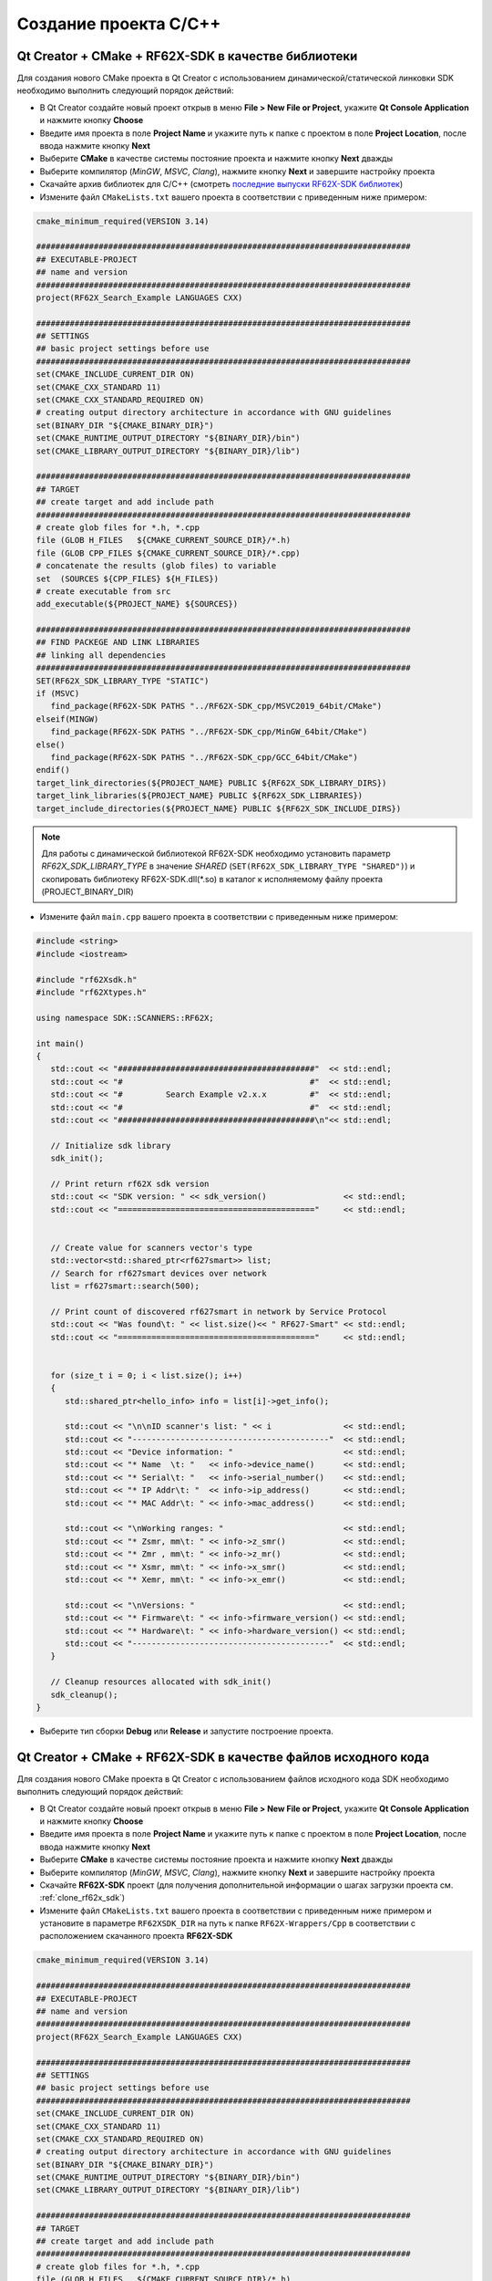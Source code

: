 .. _creating_project_rf62Xsdk_cpp:

*******************************************************************************
Создание проекта C/C++
*******************************************************************************

.. _creating_project_rf62Xsdk_cpp_qt_with_libs:

Qt Creator + CMake + RF62X-SDK в качестве библиотеки
===============================================================================

Для создания нового CMake проекта в Qt Creator с использованием 
динамической/статической линковки SDK необходимо выполнить следующий порядок 
действий:

-   В Qt Creator создайте новый проект открыв в меню **File > New File or Project**, 
    укажите **Qt Console Application** и нажмите кнопку **Choose**
-   Введите имя проекта в поле **Project Name** и укажите путь к папке с проектом 
    в поле **Project Location**, после ввода нажмите кнопку **Next**
-   Выберите **CMake** в качестве системы постояние проекта и нажмите кнопку **Next** дважды
-   Выберите компилятор (*MinGW*, *MSVC*, *Clang*), нажмите кнопку **Next** и завершите настройку проекта
-   Скачайте архив библиотек для C/C++ (смотреть `последние выпуски RF62X-SDK библиотек <https://github.com/RIFTEK-LLC/RF62X-SDK/releases/latest>`__)  
-   Измените файл ``CMakeLists.txt`` вашего проекта в соответствии с приведенным ниже примером:

.. code-block:: cmake

   cmake_minimum_required(VERSION 3.14)

   ##############################################################################
   ## EXECUTABLE-PROJECT
   ## name and version
   ##############################################################################
   project(RF62X_Search_Example LANGUAGES CXX)

   ##############################################################################
   ## SETTINGS
   ## basic project settings before use
   ##############################################################################
   set(CMAKE_INCLUDE_CURRENT_DIR ON)
   set(CMAKE_CXX_STANDARD 11)
   set(CMAKE_CXX_STANDARD_REQUIRED ON)
   # creating output directory architecture in accordance with GNU guidelines
   set(BINARY_DIR "${CMAKE_BINARY_DIR}")
   set(CMAKE_RUNTIME_OUTPUT_DIRECTORY "${BINARY_DIR}/bin")
   set(CMAKE_LIBRARY_OUTPUT_DIRECTORY "${BINARY_DIR}/lib")

   ##############################################################################
   ## TARGET
   ## create target and add include path
   ##############################################################################
   # create glob files for *.h, *.cpp
   file (GLOB H_FILES   ${CMAKE_CURRENT_SOURCE_DIR}/*.h)
   file (GLOB CPP_FILES ${CMAKE_CURRENT_SOURCE_DIR}/*.cpp)
   # concatenate the results (glob files) to variable
   set  (SOURCES ${CPP_FILES} ${H_FILES})
   # create executable from src
   add_executable(${PROJECT_NAME} ${SOURCES})

   ##############################################################################
   ## FIND PACKEGE AND LINK LIBRARIES
   ## linking all dependencies
   ##############################################################################
   SET(RF62X_SDK_LIBRARY_TYPE "STATIC")
   if (MSVC)
      find_package(RF62X-SDK PATHS "../RF62X-SDK_cpp/MSVC2019_64bit/CMake")
   elseif(MINGW)
      find_package(RF62X-SDK PATHS "../RF62X-SDK_cpp/MinGW_64bit/CMake")
   else()
      find_package(RF62X-SDK PATHS "../RF62X-SDK_cpp/GCC_64bit/CMake")
   endif()
   target_link_directories(${PROJECT_NAME} PUBLIC ${RF62X_SDK_LIBRARY_DIRS})
   target_link_libraries(${PROJECT_NAME} PUBLIC ${RF62X_SDK_LIBRARIES})
   target_include_directories(${PROJECT_NAME} PUBLIC ${RF62X_SDK_INCLUDE_DIRS})

.. note::

   Для работы с динамической библиотекой RF62X-SDK необходимо установить параметр `RF62X_SDK_LIBRARY_TYPE` в значение `SHARED` (``SET(RF62X_SDK_LIBRARY_TYPE "SHARED")``) и скопировать библиотеку RF62X-SDK.dll(\*.so) в каталог к исполняемому файлу проекта (PROJECT_BINARY_DIR)


-   Измените файл ``main.cpp`` вашего проекта в соответствии с приведенным ниже примером:

.. code-block:: cpp

   #include <string>
   #include <iostream>

   #include "rf62Xsdk.h"
   #include "rf62Xtypes.h"

   using namespace SDK::SCANNERS::RF62X;

   int main()
   {
      std::cout << "#########################################"  << std::endl;
      std::cout << "#                                       #"  << std::endl;
      std::cout << "#         Search Example v2.x.x         #"  << std::endl;
      std::cout << "#                                       #"  << std::endl;
      std::cout << "#########################################\n"<< std::endl;

      // Initialize sdk library
      sdk_init();

      // Print return rf62X sdk version
      std::cout << "SDK version: " << sdk_version()                << std::endl;
      std::cout << "========================================="     << std::endl;


      // Create value for scanners vector's type
      std::vector<std::shared_ptr<rf627smart>> list;
      // Search for rf627smart devices over network
      list = rf627smart::search(500);

      // Print count of discovered rf627smart in network by Service Protocol
      std::cout << "Was found\t: " << list.size()<< " RF627-Smart" << std::endl;
      std::cout << "========================================="     << std::endl;


      for (size_t i = 0; i < list.size(); i++)
      {
         std::shared_ptr<hello_info> info = list[i]->get_info();

         std::cout << "\n\nID scanner's list: " << i               << std::endl;
         std::cout << "-----------------------------------------"  << std::endl;
         std::cout << "Device information: "                       << std::endl;
         std::cout << "* Name  \t: "   << info->device_name()      << std::endl;
         std::cout << "* Serial\t: "   << info->serial_number()    << std::endl;
         std::cout << "* IP Addr\t: "  << info->ip_address()       << std::endl;
         std::cout << "* MAC Addr\t: " << info->mac_address()      << std::endl;

         std::cout << "\nWorking ranges: "                         << std::endl;
         std::cout << "* Zsmr, mm\t: " << info->z_smr()            << std::endl;
         std::cout << "* Zmr , mm\t: " << info->z_mr()             << std::endl;
         std::cout << "* Xsmr, mm\t: " << info->x_smr()            << std::endl;
         std::cout << "* Xemr, mm\t: " << info->x_emr()            << std::endl;

         std::cout << "\nVersions: "                               << std::endl;
         std::cout << "* Firmware\t: " << info->firmware_version() << std::endl;
         std::cout << "* Hardware\t: " << info->hardware_version() << std::endl;
         std::cout << "-----------------------------------------"  << std::endl;
      }

      // Cleanup resources allocated with sdk_init()
      sdk_cleanup();
   }

-   Выберите тип сборки **Debug** или **Release** и запустите построение проекта.

.. _creating_project_rf62Xsdk_cpp_qt_with_source:

Qt Creator + CMake + RF62X-SDK в качестве файлов исходного кода
===============================================================================

Для создания нового CMake проекта в Qt Creator с использованием 
файлов исходного кода SDK необходимо выполнить следующий порядок 
действий:

-   В Qt Creator создайте новый проект открыв в меню **File > New File or Project**, 
    укажите **Qt Console Application** и нажмите кнопку **Choose**
-   Введите имя проекта в поле **Project Name** и укажите путь к папке с проектом 
    в поле **Project Location**, после ввода нажмите кнопку **Next**
-   Выберите **CMake** в качестве системы постояние проекта и нажмите кнопку **Next** дважды
-   Выберите компилятор (*MinGW*, *MSVC*, *Clang*), нажмите кнопку **Next** и завершите настройку проекта
-   Скачайте **RF62X-SDK** проект (для получения дополнительной информации о шагах загрузки проекта см. :ref:`clone_rf62x_sdk`)  
-   Измените файл ``CMakeLists.txt`` вашего проекта в соответствии с приведенным ниже примером и установите в параметре ``RF62XSDK_DIR`` на путь к папке ``RF62X-Wrappers/Cpp`` в соответствии с расположением скачанного проекта **RF62X-SDK** 

.. code-block:: cmake

   cmake_minimum_required(VERSION 3.14)

   ##############################################################################
   ## EXECUTABLE-PROJECT
   ## name and version
   ##############################################################################
   project(RF62X_Search_Example LANGUAGES CXX)

   ##############################################################################
   ## SETTINGS
   ## basic project settings before use
   ##############################################################################
   set(CMAKE_INCLUDE_CURRENT_DIR ON)
   set(CMAKE_CXX_STANDARD 11)
   set(CMAKE_CXX_STANDARD_REQUIRED ON)
   # creating output directory architecture in accordance with GNU guidelines
   set(BINARY_DIR "${CMAKE_BINARY_DIR}")
   set(CMAKE_RUNTIME_OUTPUT_DIRECTORY "${BINARY_DIR}/bin")
   set(CMAKE_LIBRARY_OUTPUT_DIRECTORY "${BINARY_DIR}/lib")

   ##############################################################################
   ## TARGET
   ## create target and add include path
   ##############################################################################
   # create glob files for *.h, *.cpp
   file (GLOB H_FILES   ${CMAKE_CURRENT_SOURCE_DIR}/*.h)
   file (GLOB CPP_FILES ${CMAKE_CURRENT_SOURCE_DIR}/*.cpp)
   # concatenate the results (glob files) to variable
   set  (SOURCES ${CPP_FILES} ${H_FILES})
   # create executable from src
   add_executable(${PROJECT_NAME} ${SOURCES})

   ##############################################################################
   ## INCLUDING SUBDIRECTORIES AND LINK LIBRARIES
   ## linking all dependencies
   ##############################################################################
   # set RF62XSDK path variable
   set(RF62XSDK_DIR "../RF62X-Wrappers/Cpp")
   # add subdirectory of RF62X-SDK lib
   add_subdirectory(${RF62XSDK_DIR} RF62X-SDK)
   target_link_libraries(${PROJECT_NAME} RF62X-SDK)


-   Измените файл ``main.cpp`` вашего проекта в соответствии с приведенным ниже примером:

.. code-block:: cpp

   #include <string>
   #include <iostream>

   #include "rf62Xsdk.h"
   #include "rf62Xtypes.h"

   using namespace SDK::SCANNERS::RF62X;

   int main()
   {
      std::cout << "#########################################"  << std::endl;
      std::cout << "#                                       #"  << std::endl;
      std::cout << "#         Search Example v2.x.x         #"  << std::endl;
      std::cout << "#                                       #"  << std::endl;
      std::cout << "#########################################\n"<< std::endl;

      // Initialize sdk library
      sdk_init();

      // Print return rf62X sdk version
      std::cout << "SDK version: " << sdk_version()                << std::endl;
      std::cout << "========================================="     << std::endl;


      // Create value for scanners vector's type
      std::vector<std::shared_ptr<rf627smart>> list;
      // Search for rf627smart devices over network
      list = rf627smart::search(500);

      // Print count of discovered rf627smart in network by Service Protocol
      std::cout << "Was found\t: " << list.size()<< " RF627-Smart" << std::endl;
      std::cout << "========================================="     << std::endl;


      for (size_t i = 0; i < list.size(); i++)
      {
         std::shared_ptr<hello_info> info = list[i]->get_info();

         std::cout << "\n\nID scanner's list: " << i               << std::endl;
         std::cout << "-----------------------------------------"  << std::endl;
         std::cout << "Device information: "                       << std::endl;
         std::cout << "* Name  \t: "   << info->device_name()      << std::endl;
         std::cout << "* Serial\t: "   << info->serial_number()    << std::endl;
         std::cout << "* IP Addr\t: "  << info->ip_address()       << std::endl;
         std::cout << "* MAC Addr\t: " << info->mac_address()      << std::endl;

         std::cout << "\nWorking ranges: "                         << std::endl;
         std::cout << "* Zsmr, mm\t: " << info->z_smr()            << std::endl;
         std::cout << "* Zmr , mm\t: " << info->z_mr()             << std::endl;
         std::cout << "* Xsmr, mm\t: " << info->x_smr()            << std::endl;
         std::cout << "* Xemr, mm\t: " << info->x_emr()            << std::endl;

         std::cout << "\nVersions: "                               << std::endl;
         std::cout << "* Firmware\t: " << info->firmware_version() << std::endl;
         std::cout << "* Hardware\t: " << info->hardware_version() << std::endl;
         std::cout << "-----------------------------------------"  << std::endl;
      }

      // Cleanup resources allocated with sdk_init()
      sdk_cleanup();
   }

-   Выберите тип сборки **Debug** или **Release** и запустите построение проекта.

.. _creating_project_rf62Xsdk_cpp_vs_with_libs:

Visual Studio + RF62X-SDK в качестве библиотеки
===============================================================================

Для создания нового проекта в Visual Studio с использованием 
динамической/статической линковки SDK необходимо выполнить следующий порядок 
действий:

-   Откройте Visual Studio и выберите **Create a new project**, 
    затем выберите **Empty Project** и нажмите кнопку **Next**
-   Введите имя проекта в поле **Project Name** и укажите путь к папке с проектом 
    в поле **Project Location**, после ввода нажмите кнопку **Next**
-   Скачайте архив библиотек для C/C++ (смотреть `последние выпуски RF62X-SDK библиотек <https://github.com/RIFTEK-LLC/RF62X-SDK/releases/latest>`__)  
-   Добавьте файл ``main.cpp`` в проект и измените его, как показано ниже:

.. code-block:: cpp

   #include <string>
   #include <iostream>

   #include "rf62Xsdk.h"
   #include "rf62Xtypes.h"

   using namespace SDK::SCANNERS::RF62X;

   int main()
   {
      std::cout << "#########################################"  << std::endl;
      std::cout << "#                                       #"  << std::endl;
      std::cout << "#         Search Example v2.x.x         #"  << std::endl;
      std::cout << "#                                       #"  << std::endl;
      std::cout << "#########################################\n"<< std::endl;

      // Initialize sdk library
      sdk_init();

      // Print return rf62X sdk version
      std::cout << "SDK version: " << sdk_version()                << std::endl;
      std::cout << "========================================="     << std::endl;


      // Create value for scanners vector's type
      std::vector<std::shared_ptr<rf627smart>> list;
      // Search for rf627smart devices over network
      list = rf627smart::search(500);

      // Print count of discovered rf627smart in network by Service Protocol
      std::cout << "Was found\t: " << list.size()<< " RF627-Smart" << std::endl;
      std::cout << "========================================="     << std::endl;


      for (size_t i = 0; i < list.size(); i++)
      {
         std::shared_ptr<hello_info> info = list[i]->get_info();

         std::cout << "\n\nID scanner's list: " << i               << std::endl;
         std::cout << "-----------------------------------------"  << std::endl;
         std::cout << "Device information: "                       << std::endl;
         std::cout << "* Name  \t: "   << info->device_name()      << std::endl;
         std::cout << "* Serial\t: "   << info->serial_number()    << std::endl;
         std::cout << "* IP Addr\t: "  << info->ip_address()       << std::endl;
         std::cout << "* MAC Addr\t: " << info->mac_address()      << std::endl;

         std::cout << "\nWorking ranges: "                         << std::endl;
         std::cout << "* Zsmr, mm\t: " << info->z_smr()            << std::endl;
         std::cout << "* Zmr , mm\t: " << info->z_mr()             << std::endl;
         std::cout << "* Xsmr, mm\t: " << info->x_smr()            << std::endl;
         std::cout << "* Xemr, mm\t: " << info->x_emr()            << std::endl;

         std::cout << "\nVersions: "                               << std::endl;
         std::cout << "* Firmware\t: " << info->firmware_version() << std::endl;
         std::cout << "* Hardware\t: " << info->hardware_version() << std::endl;
         std::cout << "-----------------------------------------"  << std::endl;
      }

      // Cleanup resources allocated with sdk_init()
      sdk_cleanup();
   }

-   Выберите тип (*Debug* или *Release*) и разрядность (*x64* или *x86*) целевой платформы.
-   Скопируйте файлы из скаченного архива в папке ``include`` в каталог проекта.
-   Откройте **Project > Properties**, выберите **Configuration Properties > VC++ Directories** и добавьте пути к загруженным файлам заголовков и библиотекам в **Include Directories** и **Library Directories** соответственно.
-   Скомпилируйте проект.
-   Скопируйте библиотеки из скаченного архива в каталог к исполняемому файлу проекта (``../bin/x64/Debug/`` или ``../bin/x64/Release/``).
-   Запустите проект.